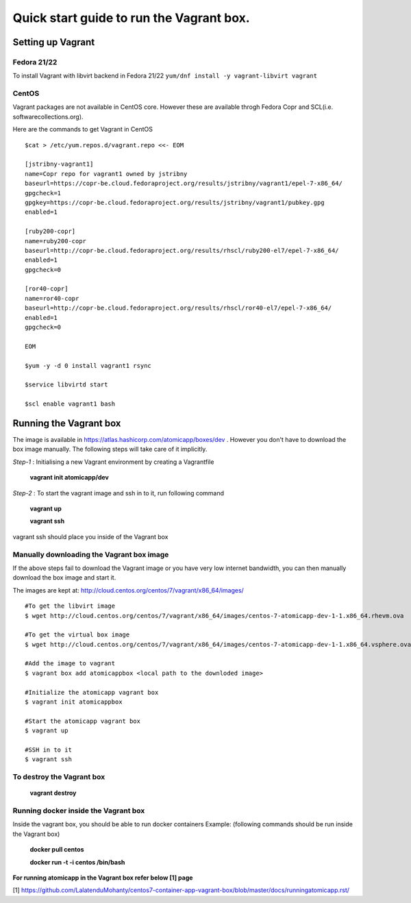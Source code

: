 =========================================
Quick start guide to run the Vagrant box.
=========================================
--------------------
Setting up Vagrant
--------------------

Fedora 21/22
=========
To install Vagrant with libvirt backend in Fedora 21/22
``yum/dnf install -y vagrant-libvirt vagrant``

CentOS
======
Vagrant packages are not available in CentOS core. However these are available throgh Fedora Copr and SCL(i.e. softwarecollections.org).

Here are the commands to get Vagrant in CentOS

::

  $cat > /etc/yum.repos.d/vagrant.repo <<- EOM

  [jstribny-vagrant1]
  name=Copr repo for vagrant1 owned by jstribny
  baseurl=https://copr-be.cloud.fedoraproject.org/results/jstribny/vagrant1/epel-7-x86_64/
  gpgcheck=1
  gpgkey=https://copr-be.cloud.fedoraproject.org/results/jstribny/vagrant1/pubkey.gpg
  enabled=1

  [ruby200-copr]
  name=ruby200-copr
  baseurl=http://copr-be.cloud.fedoraproject.org/results/rhscl/ruby200-el7/epel-7-x86_64/
  enabled=1
  gpgcheck=0

  [ror40-copr]
  name=ror40-copr
  baseurl=http://copr-be.cloud.fedoraproject.org/results/rhscl/ror40-el7/epel-7-x86_64/
  enabled=1
  gpgcheck=0

  EOM

  $yum -y -d 0 install vagrant1 rsync

  $service libvirtd start

  $scl enable vagrant1 bash

------------------------
Running the Vagrant box
------------------------

The image is available in https://atlas.hashicorp.com/atomicapp/boxes/dev . However you don't have to download the box image manually. The following steps will take care of it implicitly.

*Step-1* : Initialising a new Vagrant environment by creating a Vagrantfile

    **vagrant init atomicapp/dev**

*Step-2* : To start the vagrant image and ssh in to it, run following command

    **vagrant up**
    
    **vagrant ssh**

vagrant ssh should place you inside of the Vagrant box

Manually downloading the Vagrant box image
==========================================

If the above steps fail to download the Vagrant image or you have very low internet bandwidth, you can then manually download the box image and start it.

The images are kept at: http://cloud.centos.org/centos/7/vagrant/x86_64/images/
::

  #To get the libvirt image
  $ wget http://cloud.centos.org/centos/7/vagrant/x86_64/images/centos-7-atomicapp-dev-1-1.x86_64.rhevm.ova

  #To get the virtual box image
  $ wget http://cloud.centos.org/centos/7/vagrant/x86_64/images/centos-7-atomicapp-dev-1-1.x86_64.vsphere.ova

  #Add the image to vagrant
  $ vagrant box add atomicappbox <local path to the downloded image>

  #Initialize the atomicapp vagrant box
  $ vagrant init atomicappbox

  #Start the atomicapp vagrant box
  $ vagrant up

  #SSH in to it
  $ vagrant ssh

To destroy the Vagrant box
==========================
    **vagrant destroy**

Running docker inside the Vagrant box
=====================================

Inside the vagrant box, you should be able to run docker containers
Example: (following commands should be run inside the Vagrant box)

    **docker pull centos**
    
    **docker run -t -i centos /bin/bash**

**For running atomicapp in the Vagrant box refer below [1] page**

[1] https://github.com/LalatenduMohanty/centos7-container-app-vagrant-box/blob/master/docs/runningatomicapp.rst/
